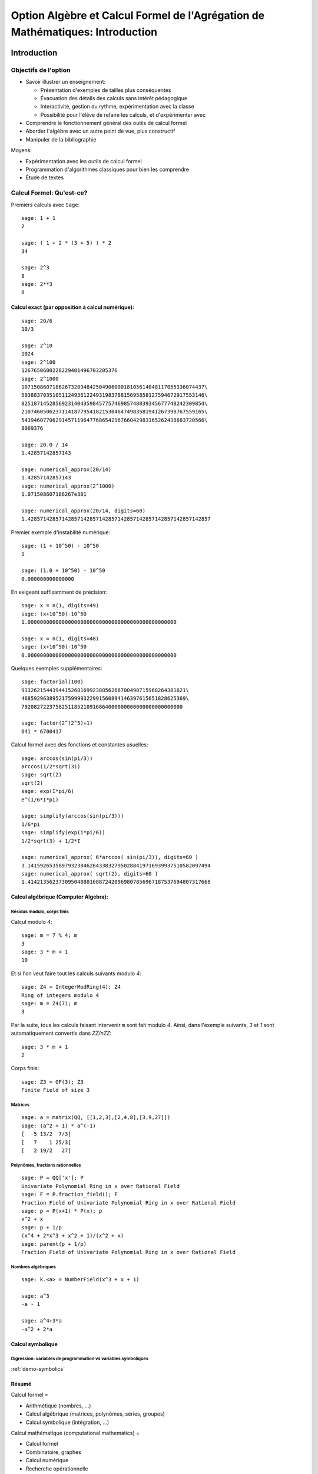 .. -*- coding: utf-8 -*-
.. _agregation.introduction:

==============================================================================
Option Algèbre et Calcul Formel de l'Agrégation de Mathématiques: Introduction
==============================================================================

.. MODULEAUTHOR:: `Nicolas M. Thiéry <http://Nicolas.Thiery.name/>`_ <Nicolas.Thiery at u-psud.fr>

.. LINKALL

************
Introduction
************


Objectifs de l'option
=====================

- Savoir illustrer un enseignement:

  - Présentation d'exemples de tailles plus conséquentes
  - Évacuation des détails des calculs sans intérêt pédagogique
  - Interactivité, gestion du rythme, expérimentation avec la classe
  - Possibilité pour l'élève de refaire les calculs, et d'expérimenter avec

- Comprendre le fonctionnement général des outils de calcul formel

- Aborder l'algèbre avec un autre point de vue, plus constructif

- Manipuler de la bibliographie

Moyens:

- Expérimentation avec les outils de calcul formel

- Programmation d'algorithmes classiques pour bien les comprendre

- Étude de textes


Calcul Formel: Qu'est-ce?
=========================

Premiers calculs avec ``Sage``::

      sage: 1 + 1
      2

      sage: ( 1 + 2 * (3 + 5) ) * 2
      34

      sage: 2^3
      8
      sage: 2**3
      8


Calcul exact (par opposition à calcul numérique):
-------------------------------------------------

::

      sage: 20/6
      10/3

      sage: 2^10
      1024
      sage: 2^100
      1267650600228229401496703205376
      sage: 2^1000
      10715086071862673209484250490600018105614048117055336074437\
      50388370351051124936122493198378815695858127594672917553146\
      82518714528569231404359845775746985748039345677748242309854\
      21074605062371141877954182153046474983581941267398767559165\
      54394607706291457119647768654216766042983165262438683720566\
      8069376

      sage: 20.0 / 14
      1.42857142857143

      sage: numerical_approx(20/14)
      1.42857142857143
      sage: numerical_approx(2^1000)
      1.071508607186267e301

      sage: numerical_approx(20/14, digits=60)
      1.42857142857142857142857142857142857142857142857142857142857

Premier exemple d'instabilité numérique::

      sage: (1 + 10^50) - 10^50
      1

      sage: (1.0 + 10^50) - 10^50
      0.000000000000000

En exigeant suffisamment de précision::

      sage: x = n(1, digits=49)
      sage: (x+10^50)-10^50
      1.000000000000000000000000000000000000000000000000

      sage: x = n(1, digits=48)
      sage: (x+10^50)-10^50
      0.000000000000000000000000000000000000000000000000


Quelques exemples supplémentaires::

      sage: factorial(100)
      93326215443944152681699238856266700490715968264381621\
      46859296389521759999322991560894146397615651828625369\
      7920827223758251185210916864000000000000000000000000

      sage: factor(2^(2^5)+1)
      641 * 6700417

Calcul formel avec des fonctions et constantes usuelles::

      sage: arccos(sin(pi/3))
      arccos(1/2*sqrt(3))
      sage: sqrt(2)
      sqrt(2)
      sage: exp(I*pi/6)
      e^(1/6*I*pi)

      sage: simplify(arccos(sin(pi/3)))
      1/6*pi
      sage: simplify(exp(i*pi/6))
      1/2*sqrt(3) + 1/2*I

      sage: numerical_approx( 6*arccos( sin(pi/3)), digits=60 )
      3.14159265358979323846264338327950288419716939937510582097494
      sage: numerical_approx( sqrt(2), digits=60 )
      1.41421356237309504880168872420969807856967187537694807317668

Calcul algébrique (Computer Algebra):
-------------------------------------

Résidus modulo, corps finis
^^^^^^^^^^^^^^^^^^^^^^^^^^^

Calcul modulo `4`::

      sage: m = 7 % 4; m
      3
      sage: 3 * m + 1
      10

Et si l'on veut faire tout les calculs suivants modulo `4`::

      sage: Z4 = IntegerModRing(4); Z4
      Ring of integers modulo 4
      sage: m = Z4(7); m
      3

Par la suite, tous les calculs faisant intervenir ``m`` sont fait
modulo `4`. Ainsi, dans l'exemple suivants, `3` et `1` sont
automatiquement convertis dans `\ZZ/n\ZZ`::

      sage: 3 * m + 1
      2

Corps finis::

      sage: Z3 = GF(3); Z3
      Finite Field of size 3

Matrices
^^^^^^^^

::

      sage: a = matrix(QQ, [[1,2,3],[2,4,8],[3,9,27]])
      sage: (a^2 + 1) * a^(-1)
      [  -5 13/2  7/3]
      [   7    1 25/3]
      [   2 19/2   27]


Polynômes, fractions rationnelles
^^^^^^^^^^^^^^^^^^^^^^^^^^^^^^^^^

::

      sage: P = QQ['x']; P
      Univariate Polynomial Ring in x over Rational Field
      sage: F = P.fraction_field(); F
      Fraction Field of Univariate Polynomial Ring in x over Rational Field
      sage: p = P(x+1) * P(x); p
      x^2 + x
      sage: p + 1/p
      (x^4 + 2*x^3 + x^2 + 1)/(x^2 + x)
      sage: parent(p + 1/p)
      Fraction Field of Univariate Polynomial Ring in x over Rational Field

.. Constructions avancées
.. ^^^^^^^^^^^^^^^^^^^^^^

.. sage: Q := Dom::Rational:
.. Qx := Dom::Fraction(Dom::UnivariatePolynomial(x, Q)):
.. F := Dom::AlgebraicExtension(Qx, poly(z^2 - x, [z])):
.. P := Dom::UnivariatePolynomial(u, F):

.. sage: P(u*z)*P(z)

.. sage: P(u + x*z) * P(u - x*z)
.. sage: factor(P(u^2 - x^3))

Nombres algébriques
^^^^^^^^^^^^^^^^^^^

::

      sage: k.<a> = NumberField(x^3 + x + 1)

      sage: a^3
      -a - 1

      sage: a^4+3*a
      -a^2 + 2*a

Calcul symbolique
-----------------

Digression: variables de programmation vs variables symboliques
^^^^^^^^^^^^^^^^^^^^^^^^^^^^^^^^^^^^^^^^^^^^^^^^^^^^^^^^^^^^^^^

:ref:`demo-symbolics`


Résumé
------

Calcul formel =

- Arithmétique (nombres, ...)

- Calcul algébrique (matrices, polynômes, séries, groupes)

- Calcul symbolique (intégration, ...)

Calcul mathématique (computational mathematics) =

- Calcul formel

- Combinatoire, graphes

- Calcul numérique

- Recherche opérationnelle

- ...


L'option Algèbre et Calcul Formel
=================================

Grands thèmes
-------------

- Arithmétique
- Algèbre linéaire
- Factorisation
- Polynômes et systèmes polynomiaux
- Groupes, combinatoire, ...

- En filigrane: algorithmique et complexité

Applications
------------

- Cryptographie
- Codage
- Solveurs exacts (linéaire, ...) pour les sciences de l'ingénieur
  Robotique


Idées centrales
---------------

- Diviser pour mieux régner
- Élimination (Gauß, Euclide, Gröbner, SGS)
- Évaluation (Fourier)
- Changements de représentation

***************************
Systèmes de calculs et Sage
***************************


Les systèmes de calcul (formel)
===============================

Composants d'un Système de Calcul Formel (Computer Algebra System)
------------------------------------------------------------------

- Arithmétique: entiers longs, corps finis, ...
- Polynômes, fractions rationnelles, matrices, ...
- Sommations, intégration, dérivation, limites symbolique
- Solveurs (linéaire, polynômiaux, équations différentielles, ...)
- Lien calcul numérique
- Bases de données (nombres premiers, groupes classiques, ...)

- Langage de programmation et structures de données
  Multiparadigme: impératif / objet / fonctionnel
  Pourquoi programmer?
- Gestion de mémoire

- Interface avec d'autres systèmes
- Interface utilisateur

Quelques systèmes de calcul
---------------------------

Systèmes généralistes:

- `Mathematica <http://www.wolfram.com/mathematica/>`_
- `Maple <http://www.maplesoft.com/>`_
- `MuPAD <http://www.mupad.org>`_ (était pas trop cher)
- `Axiom <http://axiom-developer.org/>`_ (libre)
- `Sage <http://www.sagemath.org>`_ (libre)

Systèmes spécialisés:

- Magma
- GAP (groupes)
- Linbox (algèbre linéaire exacte)
- Pari, NTL, ... (théorie des nombres)
- R (statistiques)
- Macsima (calcul symbolique, libre)
- `Matlab <http://www.mathworks.fr/products/matlab/>`_ (calcul numérique)
- `Scilab <http://www.scilab.org/>`_ (calcul numérique)
- `Python scientifique <http://www.scipy.org/>`_ (calcul numérique)

.. Avantages Maple:

.. - Très répandu
.. - Interface bien rodée
.. - Beaucoup de contributions

.. Avantages MuPAD:

.. - Langage de programmation beaucoup plus propre
..   (programmation orientée objet, ...)
.. - Débogueur, ...
.. - Bibliothèque bien intégrée et cohérente
.. - Assez ouvert, à défaut d'être libre
.. - Pas trop cher

Caractéristiques communes
-------------------------

Représentation arborescentes des objets, notion d'opérandes
^^^^^^^^^^^^^^^^^^^^^^^^^^^^^^^^^^^^^^^^^^^^^^^^^^^^^^^^^^^

::

      sage: var('a,b,c,d,e,f,g')
      sage: F = a + b * c + d * e * sin(f)^g
      sage: F.operands()
      [sin(f)^g*d*e, b*c, a]

.. Exercices, /usr/local/MuPAD/share/doc/en/tutorium.pdf p. 55

Gestion automatique de la mémoire
^^^^^^^^^^^^^^^^^^^^^^^^^^^^^^^^^

Que se passe-t'il lorsque l'on fait::

     sage: F = 0

(comptage de références ou glaneur de cellule)

Structures de données
^^^^^^^^^^^^^^^^^^^^^

Listes, ensembles et tables d'association::

      sage: liste    = [sin(1+x), 3, sin(1+x)]; liste

      sage: ensemble = { sin(1+x), 3, sin(1+x) }; ensemble

      sage: tableAssociative = { sin(1+x) : 1, 3 : 2 }

      sage: tableAssociative[3]
      2

      sage: tableAssociative[sin(1+x)]
      1

Langage de programmation
^^^^^^^^^^^^^^^^^^^^^^^^

Exécution conditionnelle, boucles, fonctions, ...


Les origines de Sage
====================

Années 50:
----------

Début de l'utilisation de l'ordinateur comme outil pour la recherche
en mathématique:

- Exploration informatique (analogue du télescope des astronomes)

- Démonstration du théorème des quatre couleurs, ...

Années 80-90:
-------------

- Besoin de mise en commun des développements

- Besoin de langages de programmation de plus haut niveau

- Apparition de systèmes spécialisés libres

- Apparition de systèmes généralistes commerciaux

- Utilisation pour l'enseignement

Années 2000:
------------

- Besoin d'un système généraliste libre

- Besoin d'un système basé sur un langage de programmation généraliste
  (écosystème, outils de développements, paradigmes de programmation
  modernes, ...)

- Besoin d'un système réutilisant et combinant les composants
  spécialisés libres (ex. Python scientifique)

- 2005: William Stein lance le projet ``Sage``

- 2014: ``Sage`` est développé par 300 enseignants et chercheurs dans
  le monde entier

*************************
Modélisation mathématique
*************************

``Sage`` est orienté objet
==========================

``Python`` et ``Sage`` utilisent fortement la programmation orientée
objet. Même si cela reste relativement transparent pour une
utilisation occasionnelle, il est utile d’en savoir un minimum,
d’autant que ce fait est très naturel dans un contexte mathématique.

Le paradigme de la programmation orientée objet s’appuie sur un
principe: «toute entité du monde physique ou mathématique que l’on
souhaite manipuler avec l’ordinateur est modélisé par un *objet*»; de
plus cette objet est une *instance* d’une *classe*. Ainsi, le nombre
rationnel `o=12/35` est modélisé par un objet qui est une
instance de la classe ``Rational``::

      sage: o = 12/35
      sage: type(o)
      <type 'sage.rings.rational.Rational'>

Noter que cette classe est vraiment associée à l’objet `12/35`,
et non seulement à la variable ``o`` qui le contient::

      sage: type(12/35)
      <type 'sage.rings.rational.Rational'>

Précisons les définitions. Un *objet* est une portion de la mémoire de
l’ordinateur qui contient l’information nécessaire pour représenter
l’entité qu’il modélise. La *classe* quant à elle définit deux choses:

#. la *structure de données* d’un objet, c’est-à-dire comment
   l’information est organisée dans le bloc mémoire. Par exemple, la
   classe ``Rational`` stipule qu’un nombre rationel comme
   `12/35` est représenté, en gros, par deux nombres entiers:
   son numérateur et son dénominateur.

#. *son comportement*, et en particulier les *opérations* sur cet objet:
   par exemple comment on extrait le numérateur d’un nombre rationel,
   comment on calcule sa valeur absolue, comment on multiplie ou
   additionne deux nombres rationels, etc. Chacune de ces opération est
   implantée par une *méthode* (respectivement ``numer``, ``abs``,
   {\_\_mult\_\_}, {\_\_add\_\_}, ...).

Pour factoriser un nombre entier `o`, on va donc appeller la
méthode ``factor`` avec la syntaxe suivante::

      sage: o = 720
      sage: o.factor()
      2^4 * 3^2 * 5

que l’on peut lire comme: «prendre la valeur de ``o`` et lui
appliquer la méthode ``factor`` sans autre argument». Sous le capot,
effectue le calcul suivant::

      sage: type(o).factor(o)
      2^4 * 3^2 * 5

De gauche à droite: «demander à la classe de (la valeur de) ``o``
(``type(o)``) la méthode appropriée de factorisation
(``type(o).factor``), et l’appliquer à ``o``».

Notons au passage que l’on peut appliquer une opération à une valeur
sans passer par une variable::

      sage: 720.factor()
      2^4 * 3^2 * 5

et donc en particulier enchaîner les opérations, de la gauche vers la
droite. Ici, on prend le numérateur d’un nombre rationnel, que l’on
factorise ensuite::

      sage: o = 720 / 133
      sage: o.numerator().factor()
      2^4 * 3^2 * 5

Applications
------------

Polymorphisme
^^^^^^^^^^^^^

En quoi cela nous concerne-t-il? Tout d’abord, l’orientation objet
permet le *polymorphisme*: quelque soit l’objet ``o`` que l’on veut
factoriser, on peut toujours utiliser la notation ``o.factor()`` (ou
son raccourci ``factor(o)``). De même, calquant les notations
mathématiques usuelles, le produit de deux objets ``a`` et ``b`` peut
toujours être noté ``a*b`` même si l’algorithme utilisé dans chaque
cas est différent (Pour une opération arithmétique binaire comme le
produit, la procédure de sélection de la méthode appropriée est un peu
plus compliquée que ce qui a été décrit précédemment. En effet elle
doit gérer des opérations mixtes comme la somme `2 + 3/4` d’un entier
et d’un nombre rationnel. En l’occurence, `2` sera converti en nombre
rationnel `2/1` avant l’addition. C’est le *modèle de coercion* de
``Sage`` qui est en charge de cela.). Voici un produit de deux nombres
entiers::

      sage: 3 * 7
      21

un produit de deux nombres rationnels, obtenu par produit des
numérateurs et dénominateurs puis réduction::

      sage: (2/3) * (6/5)
      4/5

Un produit de deux nombres complexes, utilisant `I^2=-1`::

      sage: (1 + I)  *  (1 - I)
      2

des produits commutatifs formels de deux expressions::

      sage: (x + 2) * (x + 1)
      (x + 1)*(x + 2)
      sage: (x + 1) * (x + 2)
      (x + 1)*(x + 2)

Outre la simplicité de notation, cela permet d’écrire des programmes
*génériques* comme::

      sage: def puissance_quatre(a):
      ...        a = a * a
      ...        a = a * a
      ...        return a

qui s’appliquent à tout objet admettant les opérations utilisées (ici la
multiplication)::

      sage: puissance_quatre(2)
      16
      sage: puissance_quatre(3/2)
      81/16
      sage: puissance_quatre(I)
      1
      sage: puissance_quatre(x+1)
      (x + 1)^4
      sage: M = matrix([[0,-1],[1,0]]); M
      [ 0 -1]
      [ 1  0]
      sage: puissance_quatre(M)
      [1 0]
      [0 1]

Introspection
^^^^^^^^^^^^^

Plus prosaïquement, l’orientation objet permet l’*introspection*: on
peut ainsi accéder à l’aide en ligne spécifique à la factorisation des
nombres entiers avec::

      sage: o = 720
      sage: x.factor
      ...
      Definition:   o.factor(self, algorithm='pari', proof=None, ...)
      Docstring:
           Return the prime factorization of this integer as a list of
           pairs (p, e), where p is prime and e is a positive integer.
      ...

voire à l’implantation de cette fonction, précédée de son aide en ligne::

      sage: o.factor
      ...
      def factor(self, algorithm='pari', proof=None, ...)
            ...
            if algorithm == 'pari':
                ...
            elif algorithm in ['kash', 'magma']:
                ...

En passant au dessus des détails techniques, on distingue bien que ``Sage``
délègue le calcul à d’autres logiciels (``Pari``, ``Kash``, ...).

Enfin, on peut utiliser la complétion automatique pour demander
interactivement à un objet ``o`` quelles sont toutes les opérations que
l’on peut lui appliquer::

      sage: o.<tab>
      o.N                                  o.__abs__
      o.__add__                            o.__and__
      ...

Ici, il y en a beaucoup; voici celles qui commencent par ``n``::

      sage: o.n<tab>
      o.n                     o.nbits                   o.ndigits
      o.next_prime            o.next_probable_prime     o.nth_root
            o.numerator             o.numerical_approx

Éléments, parents, catégories
=============================

Éléments et parents
-------------------

Dans la section précédente, nous avons vu la notion technique de
*classe* d’un objet. Dans la pratique, il est suffisant de savoir que
cette notion existe; on a rarement besoin de regarder explicitement le
type d’un objet. En revanche ``Sage`` introduit une contrepartie plus
conceptuelle de cette notion que nous allons aborder maintenant: celle
du *parent* d’un objet.

Supposons par exemple que l’on veuille déterminer si un élément
`a` est *inversible*. La réponse ne va pas seulement dépendre de
l’élément lui-même, mais de l’ensemble `A` auquel il est
considéré appartenir. Par exemple, le nombre `5` n’est pas
inversible dans l’ensemble `\ZZ` des entiers, son inverse
`1/5` n’étant pas un entier::

      sage: a = 5; a
      5
      sage: a.is_unit()
      False

En revanche, il est inversible dans l’ensemble des rationnels::

      sage: a = 5/1; a
      5
      sage: a.is_unit()
      True

Comme nous l’avons vu dans la section précédente, ``Sage`` répond
différemment à ces deux questions car les éléments `5` et
`5/1` sont dans des classes différentes::

      sage: type(5)
      <type 'sage.rings.integer.Integer'>
      sage: type(5/1)
      <type 'sage.rings.rational.Rational'>

Dans certains systèmes de calcul formel orientés objet, tels que
``MuPAD`` ou ``Axiom`` l’ensemble `X` auquel `x` est
considéré appartenir (ici `\ZZ` ou `\QQ`) est simplement
modélisé par la classe de `x`. ``Sage`` suit l’approche de
``Magma``, et modélise `X` par un objet supplémentaire associé à
`x`, et appelé son *parent*::

      sage: parent(5)
      Integer Ring
      sage: parent(5/1)
      Rational Field

On peut retrouver ces deux ensembles avec les raccourcis::

      sage: ZZ
      Integer Ring
      sage: QQ
      Rational Field

et les utiliser pour *convertir* aisément un élément de l’un à l’autre
lorsque cela a un sens::

      sage: QQ(5).parent()
      Rational Field
      sage: ZZ(5/1).parent()
      Integer Ring
      sage: ZZ(1/5)
      Traceback (most recent call last):
        ...
      TypeError: no conversion of this rational to integer

Voici `1` en tant qu’entier `1\in\ZZ`, nombre rationnel
`1\in\QQ`, et approximations flottantes `1{,}0\in\RR` et
`1{,}0+0{,}0i \in\CC`::

      sage: ZZ(1), QQ(1), RR(1), CC(1)
      (1, 1, 1.00000000000000, 1.00000000000000)

Exemple: Combinatoire
---------------------

Selon le même principe, lorsque l'on demande toutes les partitions de
l'entier 5, le résultat est un objet qui modélise cet ensemble::

    sage: P = Partitions(5); P
    Partitions of the integer 5

Pour obtenir la *liste* de ces objets, il faut le demander explicitement::

    sage: P.list()
    [[5], [4, 1], [3, 2], [3, 1, 1], [2, 2, 1], [2, 1, 1, 1], [1, 1, 1, 1, 1]]

Cela permet de manipuler *formellement* des grands ensembles::

    sage: Partitions(100000).cardinality()
    27493510569775696512677516320986352688173429315980054758203125984302147328114964173055050741660736621590157844774296248940493063070200461792764493033510116079342457190155718943509725312466108452006369558934464248716828789832182345009262853831404597021307130674510624419227311238999702284408609370935531629697851569569892196108480158600569421098519

Et de calculer paresseusement avec. Ici, on tire au hasard une main de
cinq cartes à jouer::

    sage: Symboles = Set(["Coeur", "Carreau", "Pique", "Trefle"])
    sage: Valeurs  = Set([2, 3, 4, 5, 6, 7, 8, 9, 10, "Valet", "Dame", "Roi", "As"])
    sage: Cartes   = CartesianProduct(Valeurs, Symboles).map(tuple)
    sage: Mains    = Subsets(Cartes, 5)
    sage: Mains.cardinality()
    2598960
    sage: Mains.random_element()                           # random
    {(2, 'Coeur'), (6, 'Pique'), (10, 'Carreau'), ('As', 'Pique'), ('Valet', 'Coeur')}

et là on manipule un mot infini défini comme point fixe d'un morphisme::

    sage: m = WordMorphism('a->acabb,b->bcacacbb,c->baba')
    sage: m.fixed_point('a')
    word: acabbbabaacabbbcacacbbbcacacbbbcacacbbac...

Complément: Constructions
-------------------------

Les parents étant eux-même des objets, on peut leur appliquer des
opérations. Ainsi, on peut construire le produit cartésien
`\QQ^2`::

      sage: cartesian_product([QQ, QQ])
      The cartesian product of (Rational Field, Rational Field)

retrouver `\QQ` comme corps des fractions de `\ZZ`::

      sage: ZZ.fraction_field()
      Rational Field

construire l’anneau des polynômes en `x` à coefficients dans
`\ZZ`::

      sage: ZZ['x']
      Univariate Polynomial Ring in x over Integer Ring

Par empilement successif, on peut construire des structure algébriques
avancées comme l’espace des matrices `3\times 3` à coefficients
polynomiaux sur un corps fini::

      sage: Z5 = GF(5); Z5
      Finite Field of size 5
      sage: P = Z5['x']; P
      Univariate Polynomial Ring in x over Finite Field of size 5
      sage: M = MatrixSpace(P, 3, 3); M
      Full MatrixSpace of 3 by 3 dense matrices over
      Univariate Polynomial Ring in x over Finite Field of size 5

dont voici un élément::

      sage: M.random_element()                           # random
      [2*x^2 + 3*x + 4 4*x^2 + 2*x + 2     4*x^2 + 2*x]
      [            3*x   2*x^2 + x + 3     3*x^2 + 4*x]
      [      4*x^2 + 3 3*x^2 + 2*x + 4         2*x + 4]

      sage: M.det()

Exemple: algèbre linéaire
-------------------------

Dans les exemples ci-dessous, nous ferons de l'algèbre linéaire sur le
corps fini `\ZZ/7\ZZ`::

    sage: K = GF(7); K
    Finite Field of size 7

    sage: list(K)
    [0, 1, 2, 3, 4, 5, 6]

Nous avons choisi ce corps à titre d'illustration pour avoir des
résultats *lisibles*. On aurait pu prendre des coefficients entiers,
rationnels, ou numériques à plus ou moins haute précision. Les aspects
numériques seront abordés plus en détail dans l'exposé suivant. Notons
au passage que, même en calcul exact, il est possible de manipuler de
relativement grosses matrices::

    sage: M = random_matrix(K, 10000, sparse=True, density=3/10000)
    sage: M.rank()                                                     # random
    9278

    sage: M.visualize_structure('/tmp/structure.png')      # not tested
    sage: os.system(sage.misc.viewer.png_viewer()+' '+'/tmp/structure.png') # not tested

Définissons donc une matrice à coefficients dans `\ZZ/7\ZZ`::

    sage: A = matrix(K, 4, [5,5,4,3,0,3,3,4,0,1,5,4,6,0,6,3]); A
    [5 5 4 3]
    [0 3 3 4]
    [0 1 5 4]
    [6 0 6 3]

Calculons le polynôme caractéristique de cette matrice::

    sage: P = A.characteristic_polynomial(); P
    x^4 + 5*x^3 + 6*x + 2

On vérifie le théorème de Cayley-Hamilton sur cet exemple::

    sage: P(A)
    [0 0 0 0]
    [0 0 0 0]
    [0 0 0 0]
    [0 0 0 0]

Notons que l'information sur le corps de base est préservée::

    sage: P.parent()
    Univariate Polynomial Ring in x over Finite Field of size 7

ce qui influe directement sur la factorisation de ce polynôme::

    sage: factor(P)
    (x + 3) * (x + 6) * (x + 5)^2

    sage: factor(x^4 + 5*x^3 + 6*x + 2)
    x^4 + 5*x^3 + 6*x + 2

Le calcul ci-dessus nous donne les valeurs propres: -3=4,-6=1 et -5=2.
Quels sont les espaces propres?

::

    sage: A.eigenspaces_left()
    [
    (4, Vector space of degree 4 and dimension 1 over Finite Field of size 7
    User basis matrix:
    [1 4 6 1]),
    (1, Vector space of degree 4 and dimension 1 over Finite Field of size 7
    User basis matrix:
    [1 3 3 4]),
    (2, Vector space of degree 4 and dimension 2 over Finite Field of size 7
    User basis matrix:
    [1 0 2 3]
    [0 1 6 0])
    ]

Récupérons ces espaces propres::

    sage: E = dict(A.eigenspaces_left())
    sage: E[2]
    Vector space of degree 4 and dimension 2 over Finite Field of size 7
    User basis matrix:
    [1 0 2 3]
    [0 1 6 0]

``E[2]`` n'est pas une *liste de vecteurs* ni une matrice, mais un
*objet* qui modélise l'espace propre `E_2`, comme le sous-espace de
`(\ZZ/7\ZZ)^4` décrit par sa base échelon réduite. On peut donc lui
poser des questions::

    sage: E[2].dimension()
    2
    sage: E[2].basis()
    [
    (1, 0, 2, 3),
    (0, 1, 6, 0)
    ]
    sage: V = E[2].ambient_vector_space(); V
    Vector space of dimension 4 over Finite Field of size 7

Voire faire des calculs avec::

    sage: E[2] + E[4]
    Vector space of degree 4 and dimension 3 over Finite Field of size 7
    Basis matrix:
    [1 0 0 0]
    [0 1 0 5]
    [0 0 1 5]

    sage: v = V([1,2,0,3])
    sage: v in E[2]
    True

    sage: E[2].echelon_coordinates(v)
    [1, 2]

    sage: E[2].is_subspace(E[4])
    False

    sage: E[2].is_subspace(V)
    True

    sage: Q = V/E[2]; Q
    Vector space quotient V/W of dimension 2 over Finite Field of size 7 where
    V: Vector space of dimension 4 over Finite Field of size 7
    W: Vector space of degree 4 and dimension 2 over Finite Field of size 7
    User basis matrix:
    [1 0 2 3]
    [0 1 6 0]
    sage: Q( V([0,0,0,1]) )
    (2, 4)

On veut maintenant manipuler `A` comme un morphisme sur `V`::

    sage: phi = End(V)(A); phi
    Free module morphism defined by the matrix
    [5 5 4 3]
    [0 3 3 4]
    [0 1 5 4]
    [6 0 6 3]
    Domain: Vector space of dimension 4 over Finite Field of size 7
    Codomain: Vector space of dimension 4 over Finite Field of size 7

    sage: v = V.an_element()
    sage: v
    (1, 0, 0, 0)

    sage: phi(v)
    (5, 5, 4, 3)

    sage: (phi^-1)(v)
    (1, 2, 3, 4)

..    sage: P(phi)                        # todo: not implemented

::

    sage: phi^4 + 5*phi^3 + 6*phi + 2
    Free module morphism defined by the matrix
    [0 0 0 0]
    [0 0 0 0]
    [0 0 0 0]
    [0 0 0 0]
    Domain: Vector space of dimension 4 over Finite Field of size 7
    Codomain: Vector space of dimension 4 over Finite Field of size 7

    sage: (phi - 1).image()
    Vector space of degree 4 and dimension 3 over Finite Field of size 7
    Basis matrix:
    [1 0 0 0]
    [0 1 0 5]
    [0 0 1 5]

    sage: (phi - 1).kernel() == E[1]
    True

    sage: phi.restrict(E[2])
    Free module morphism defined by the matrix
    [2 0]
    [0 2]
    Domain: Vector space of degree 4 and dimension 2 over Finite Field of ...
    Codomain: Vector space of degree 4 and dimension 2 over Finite Field of ...


En résumé
---------

- *« Mathematics is the art of reducing any problem to linear algebra »* William Stein

- Il serait en principe suffisant d'implanter l'algèbre linéaire sur les matrices

- Le pari de Sage: *modéliser au plus près les mathématiques*, pour
  que l'utilisateur ou le programmeur puisse s'exprimer dans le
  langage adapté au problème considéré.


Complément: Catégories
----------------------

Un parent n’a, en général, pas lui-même un parent, mais une
*catégorie* qui indique ses propriétés::

      sage: C = QQ.category(); C
      Category of quotient fields

De fait ``Sage`` sait que `\QQ` est un corps::

      sage: QQ in Fields()
      True

et donc, par exemple, un groupe additif commutatif::

      sage: QQ in CommutativeAdditiveGroups()
      True

Voici tous les axiomes satisfaits par `\QQ`::

      sage: C.axioms()

et les catégories de `\QQ`::

      sage: G = C.category_graph()
      sage: G.set_latex_options(format="dot2tex")
      sage: view(G, tightpage=True, viewer="pdf")

``Sage`` en déduit que `\QQ[x]` est un anneau euclidien::

      sage: QQ['x'].category()
      Category of euclidean domains

En général, il peut combiner des axiomes et des structures::

      sage: Magmas().Associative() & Magmas().Unital().Inverse() & Sets().Finite()
      Category of finite groups

Et appliquer par exemple le théorème de Wedderburn::

      sage: Rings().Division() & Sets().Finite()
      Category of finite fields

Toutes ces propriétés sont utilisées pour calculer rigoureusement et
plus efficacement sur les éléments de ces ensembles.

Expressions versus domaines de calcul explicites
================================================

Dans cette section, nous donnons quelques exemples typiques pour
lesquels il est important de contrôler le domaine de calcul. En
première lecture, on peut passer rapidement sur les exemples plus
avancés pour arriver directement à la synthèse de fin de section.

Exemple: simplification d’expressions
-------------------------------------

Soit `c` une expression un tout petit peu compliquée::

      sage: a = var('a')
      sage: c = (a+1)^2 - (a^2+2*a+1)

et cherchons à résoudre l’équation en `x` donnée par
`cx=0`::

      sage: eq =  c * x == 0

L’utilisateur imprudent pourrait être tenté de simplifier cette
équation par `c` avant de la résoudre::

      sage: eq2 = eq / c; eq2
      x == 0
      sage: solve(eq2, x)
      [x == 0]

Heureusement, ``Sage`` ne fait pas cette erreur::

      sage: solve(eq, x)
      [x == x]

Ici, ``Sage`` a pu résoudre correctement le système car le coefficient
`c` est une expression polynomiale. Il est donc facile de tester
si `c` est nul; il suffit de le développer::

      sage: expand(c)
      0

Et d’utiliser le fait que deux polynômes sous forme développée
identiques sont égaux. On dit que la forme développée d’un polynôme est
une *forme normale*.

En revanche, sur un exemple à peine plus compliqué, ``Sage`` commet une
erreur::

      sage: c = cos(a)^2 + sin(a)^2 - 1
      sage: eq = c*x == 0
      sage: solve(eq, x)
      [x == 0]

alors même qu’il sait faire la simplification et même le test à zéro
correctement::

      sage: c.simplify_trig()
      0
      sage: c.is_zero()
      True

Cet exemple illustre l’importance du *test de nullité*, et plus
généralement des *formes normales*, dans un domaine de calcul. Sans lui,
tout calcul faisant intervenir une division devient hasardeux. Les
algorithmes comme le pivot de Gauss en algèbre linéaire sont
particulièrement sensibles à ces considérations.

Exemples: polynômes et formes normales
--------------------------------------

Construisons l’anneau `\QQ[x_1,x_2,x_3,x_4]` des polynômes en
`4` variables::

      sage: R = QQ['x1,x2,x3,x4']; R
      Multivariate Polynomial Ring in x1, x2, x3, x4 over Rational Field
      sage: x1, x2, x3, x4 = R.gens()

Les éléments de `R` sont automatiquement représentés sous forme
développée::

      sage: x1 * (x2 - x3)
      x1*x2 - x1*x3

qui comme nous l’avons vu est une forme normale. On dit alors que
`R` est à *représentation normale*. En particulier le test à
zéro y est immédiat::

      sage: (x1+x2)*(x1-x2) - (x1^2 -x2^2)
      0

Mais ce n’est pas toujours un avantage. Par exemple, si l’on construit
le déterminant de Vandermonde
`\prod_{1\leq i < j \leq n} (x_i-x_j)`::

      sage: prod( (a-b) for (a,b) in Subsets([x1,x2,x3,x4],2) )
      x1^3*x2^2*x3 - x1^2*x2^3*x3 - x1^3*x2*x3^2 + x1*x2^3*x3^2
      + x1^2*x2*x3^3 - x1*x2^2*x3^3 - x1^3*x2^2*x4 + x1^2*x2^3*x4
      + x1^3*x3^2*x4 - x2^3*x3^2*x4 - x1^2*x3^3*x4 + x2^2*x3^3*x4
      + x1^3*x2*x4^2 - x1*x2^3*x4^2 - x1^3*x3*x4^2 + x2^3*x3*x4^2
      + x1*x3^3*x4^2 - x2*x3^3*x4^2 - x1^2*x2*x4^3 + x1*x2^2*x4^3
      + x1^2*x3*x4^3 - x2^2*x3*x4^3 - x1*x3^2*x4^3 + x2*x3^2*x4^3

on obtient `4!=24` termes. Alors que la même construction avec
une expression reste sous forme factorisée qui est ici beaucoup plus
compacte et lisible::

      sage: x1, x2, x3, x4 = var('x1, x2, x3, x4')
      sage: prod( (a-b) for (a,b) in Subsets([x1,x2,x3,x4],2) )
      (x3 - x4)*(x2 - x4)*(x2 - x3)*(x1 - x4)*(x1 - x3)*(x1 - x2)

De même, une représentation factorisée ou partiellement factorisée
permet des calculs de { pgcd} bien plus rapides. Réciproquement, il ne
serait pas judicieux de mettre automatiquement tout polynôme sous forme
factorisée, même s’il s’agit aussi d’une forme normale, car la
factorisation est coûteuse et non compatible avec l’addition.

De manière générale, selon le type de calcul voulu, la représentation
idéale d’un élément n’est pas toujours sa forme normale. Cela amène les
systèmes de calcul formel à un compromis avec les expressions. Un
certain nombre de simplifications basiques, comme la réduction des
rationnels ou la multiplication par zéro, y sont effectuées
automatiquement; les autres transformations sont laissées à l’initiative
de l’utilisateur auquel des commandes spécialisées sont proposées.

Exemple: factorisation des polynômes
------------------------------------

Considérons la factorisation de l’expression polynomiale suivante::

      sage: x = var('x')
      sage: p = 54*x^4+36*x^3-102*x^2-72*x-12
      sage: factor(p)
      6*(3*x + 1)^2*(x^2 - 2)

Cette réponse est-elle satisfaisante? Il s’agit bien d’une factorisation
de `p`, mais son optimalité dépend fortement du contexte! Pour
le moment ``Sage`` considère ``p`` comme une expression symbolique, qui se
trouve être polynomiale. Il ne peut pas savoir si l’on souhaite
factoriser `p` en tant que produit de polynômes à coefficients
entiers ou à coefficients rationnels (par exemple). Pour prendre le
contrôle, nous allons préciser dans quel ensemble (domaine de calcul?)
nous souhaitons considérer `p`. Pour commencer, nous allons
considérer `p` comme un polynôme à coefficient entiers. Nous
définissons donc l’anneau `R=\ZZ[x]` de ces polynômes::

      sage: R = ZZ['x']; R
      Univariate Polynomial Ring in x over Integer Ring

Puis nous convertissons `p` dans cet anneau::

      sage: q = R(p); q
      54*x^4 + 36*x^3 - 102*x^2 - 72*x - 12

À l’affichage on ne voit pas de différence, mais `q` sait qu’il
est un élément de `R`::

      sage: parent(q)
      Univariate Polynomial Ring in x over Integer Ring

Du coup, sa factorisation est sans ambiguïté::

      sage: factor(q)
      2 * 3 * (3*x + 1)^2 * (x^2 - 2)

On procède de même sur le corps des rationels::

      sage: R = QQ['x']; R
      Univariate Polynomial Ring in x over Rational Field
      sage: q = R(p); q
      54*x^4 + 36*x^3 - 102*x^2 - 72*x - 12
      sage: factor(R(p))
      (54) * (x + 1/3)^2 * (x^2 - 2)

Dans ce nouveau contexte, la factorisation est encore non ambiguë; mais
différente de précédemment. Notons au passage que ``Sage`` sait que
`R` est un anneau euclidien::

      sage: R.category()
      Category of euclidean domains

et donc en particulier un anneau où la factorisation est unique (voir
Figure {fig:premierspas:catégories}).

Cherchons maintenant une factorisation complète sur les nombres
complexes. Une première option est de s’autoriser une approximation
numérique des nombres complexes avec 16 bits de précision::

      sage: R = ComplexField(16)['x']; R
      Univariate Polynomial Ring in x over Complex Field
      with 16 bits of precision
      sage: q = R(p); q
      54.00*x^4 + 36.00*x^3 - 102.0*x^2 - 72.00*x - 12.00
      sage: factor(R(p))
      (54.00) * (x - 1.414) * (x + 0.3333)^2 * (x + 1.414)

Une autre est d’agrandir un peu le corps des rationnels; ici, on va
rajouter `\sqrt{2}`.

::

      sage: R = QQ[sqrt(2)]['x']; R
      Univariate Polynomial Ring in x over Number Field in sqrt2
      with defining polynomial x^2 - 2
      sage: q = R(p); q
      54*x^4 + 36*x^3 - 102*x^2 - 72*x - 12
      sage: factor(R(p))
      (54) * (x - sqrt2) * (x + sqrt2) * (x + 1/3)^2

Enfin, peut-être souhaite-t’on que les coefficients soient considérés
modulo `5`?

::

      sage: R = GF(5)['x']; R
      Univariate Polynomial Ring in x over Finite Field of size 5
      sage: q = R(p); q
      4*x^4 + x^3 + 3*x^2 + 3*x + 3
      sage: factor(R(p))
      (4) * (x + 2)^2 * (x^2 + 3)

Synthèse
--------

Dans les exemples précédents, nous avons illustré comment l’utilisateur
peut contrôler le niveau de rigueur dans ses calculs. D’un côté il peut
utiliser les expressions symboliques. Ces expressions vivent dans
l’anneau des expressions symboliques::

      sage: parent(sin(x))
      Symbolic Ring

que l’on peut aussi obtenir avec::

      sage: SR
      Symbolic Ring

Les propriétés de cet anneau sont assez floues; il est commutatif::

      sage: SR.category()
      Category of commutative rings

et les règles de calcul font en gros l’hypothèse que toutes les
variables symboliques sont à valeur dans `\CC`. Le domaine de
calcul (expressions polynomiale? rationnelles? trigonométriques?)
n’étant pas spécifié explicitement, le résultat d’un calcul nécessite le
plus souvent des transformations manuelles pour être mis sous la forme
désirée (voir {sec:calculus:simplifications}), en utilisant par exemple
``expand``, ``combine``, ``collect`` et ``simplify``. Pour bien utiliser
ces fonctions, il faut savoir quel type de transformations elles
effectuent et à quel domaine de calcul ces transformations s’appliquent.
Ainsi, l’usage aveugle de la fonction ``simplify`` peut conduire à des
résultats faux. Des variantes de ``simplify`` permettent alors de
préciser la simplification à effectuer.

D’un autre côté, l’utilisateur peut *construire* un parent qui va
spécifier explicitement le domaine de calcul. Cela est particulièrement
intéressant lorsque ce parent est à *forme normale*: c’est-à-dire que
deux objets éléments sont mathématiquement égaux si et seulement si ils
ont la même représentation.

Pour résumer, la souplesse est l’avantage principal des expressions:

-  pas de déclaration explicite du domaine de calcul;

-  ajout au vol de nouvelles variables ou fonctions symboliques;

-  changement au vol du domaine de calcul (par exemple lorsque l’on
   prend le sinus d’une expression polynomiale);

-  utilisation de toute la gamme des outils d’analyse (intégration,
   etc.).

Les avantages de la déclaration explicite du domaine de calcul sont:

-  vertus pégagogiques{:...};

- rigueur: les résultats obtenus sont garantis corrects (``Sage``
  n’est pas un système de calcul *certifié*; il peut donc toujours y
  avoir un bogue informatique; mais il n’y aura pas d’utilisation
  d’hypothèse implicite).

-  mise sous forme normale automatique (le plus souvent) — cela peut
   aussi être un inconvénient ! — ;

-  constructions avancées qui seraient délicates avec des expressions
   (calculs sur un corps fini ou une extension algébrique de `\QQ`, dans un
   anneau non commutatif...).

*****************
Travaux pratiques
*****************

L'objectif de la séance est de prendre en main le logiciel ``Sage``.
À vous d'explorer ses fonctionnalités selon vos goûts et connaissances
préalables, et de préparer une mini-démonstration de trois minutes que
vous présenterez en fin de séance.

Voici quelques pistes:

* Parcourir le premier chapitre de `Calcul Mathématique avec Sage <http://sagebook.gforge.inria.fr/>`_

* Parcourir le `Tutorial: Comprehensions, Iterators, and Iterables <http://combinat.sagemath.org/doc/thematic_tutorials/tutorial-comprehensions.html>`_

* Parcourir le `Tutorial: Programming in Python and Sage <http://combinat.sagemath.org/doc/thematic_tutorials/tutorial-programming-python.html>`_

* Faire le maximum de problèmes du `Projet Euler <http://projecteuler.net>`_


.. Premiers calculs (à faire sous Maple, MuPAD ou autre!):
.. - Tutorial Maple (dans l'aide en ligne)
.. - Tutorial MuPAD (/usr/local/MuPAD/share/doc/en/tutorium.pdf)
.. - p. 16-17, 31-33 du poly ci-dessous (sans regarder les corrections!)

Quelques liens
==============

* `Site principal sur Sage <http://www.sagemath.org/>`_

* `Site principal sur Sage en Français (tutoriels, ...) <http://www.sagemath.org/fr/>`_

* `D'autres tutoriaux Sage <http://combinat.sagemath.org/doc/thematic_tutorials/index.html>`_

* `Calcul Mathématique avec Sage <http://sagebook.gforge.inria.fr/>`_

* `Programmation Python pour les mathématiques <http://www.dunod.com/sciences-techniques/sciences-fondamentales/mathematiques/programmation-en-python-pour-les-mathematiques>`_

* `Cours Python de Bob Cordeau <http://www.iut-orsay.u-psud.fr/fr/departements/mesures_physiques/mphy_pedagogie.html>`_

* `Guide du calcul avec les logiciels libres <http://www.dunod.com/sciences-techniques/sciences-fondamentales/mathematiques/master-et-doctorat-capes-agreg/guide-du-calcul-avec-les-logicie>`_

* `A First Course in Linear Algebra de Rob Beezer <http://linear.ups.edu/>`_

* `Utilisation du système de calcul formel libre XCAS pour l'agreg <http://www-fourier.ujf-grenoble.fr/~parisse/agreg.html>`_

* `A Computational Introduction to Number Theory and Algebra, by Victor Shoup <http://shoup.net/ntb/>`_

* `Poly d'introduction à la programmation scientifique avec MuPAD <http://www-lih.univ-lehavre.fr/~olivier/Enseignement/l1/cours/MuPAD/support/Programmation_scientifique_polyp.pdf>`_
